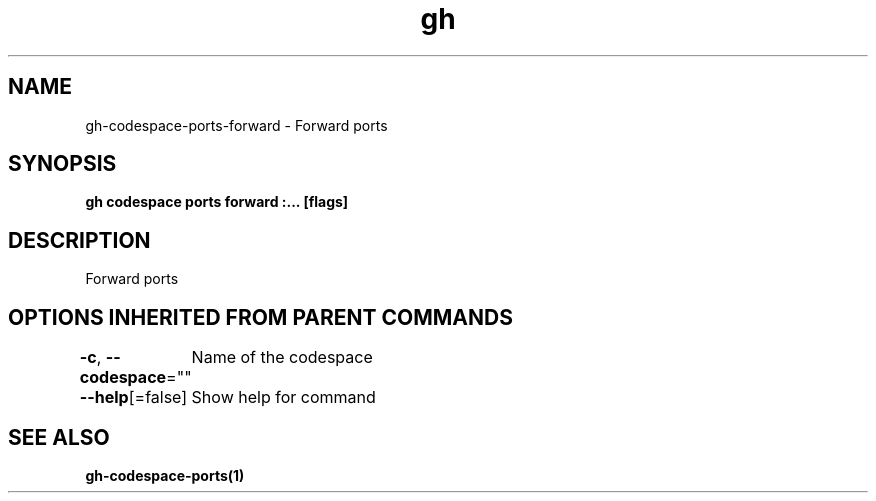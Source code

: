 .nh
.TH "gh" "1" "Oct 2021" "" ""

.SH NAME
.PP
gh-codespace-ports-forward - Forward ports


.SH SYNOPSIS
.PP
\fBgh codespace ports forward :\&... [flags]\fP


.SH DESCRIPTION
.PP
Forward ports


.SH OPTIONS INHERITED FROM PARENT COMMANDS
.PP
\fB-c\fP, \fB--codespace\fP=""
	Name of the codespace

.PP
\fB--help\fP[=false]
	Show help for command


.SH SEE ALSO
.PP
\fBgh-codespace-ports(1)\fP
